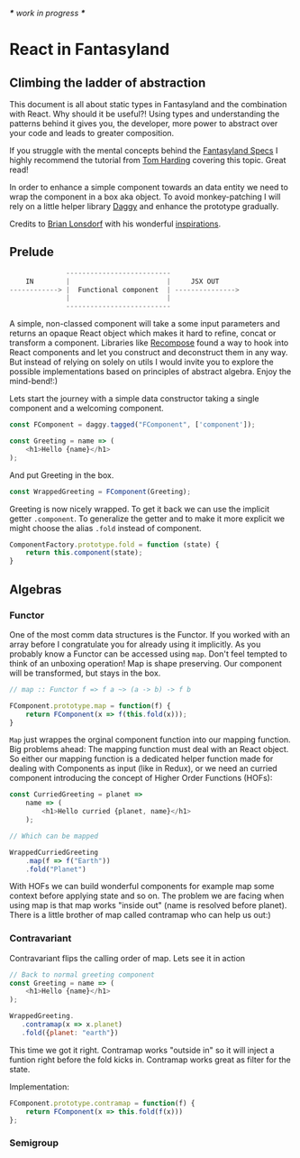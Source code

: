 /*** work in progress ***/

* React in Fantasyland

** Climbing the ladder of abstraction

 This document is all about static types in Fantasyland and the combination with React. Why should it be useful?! Using types and understanding the patterns behind it gives you, the developer, more power to abstract over your code and leads to greater composition.

 If you struggle with the mental concepts behind the [[https://github.com/fantasyland/fantasy-land][Fantasyland Specs]] I highly recommend the tutorial from [[http://tomharding.me][Tom Harding]] covering this topic. Great read!

 In order to enhance a simple component towards an data entity we need to wrap the component in a box aka object. To avoid monkey-patching I will rely on a little helper library [[https://github.com/fantasyland/daggy][Daggy]] and enhance the prototype gradually.

 Credits to [[https://twitter.com/drboolean][Brian Lonsdorf]] with his wonderful [[https://www.youtube.com/watch?v=SfWR3dKnFIo][inspirations]].

** Prelude

 #+BEGIN_SRC javascript
              --------------------------
    IN        |                        |     JSX OUT
------------> |  Functional component  | --------------->
              |                        |
              --------------------------
 #+END_SRC

A simple, non-classed component will take a some input parameters and returns an opaque React object which makes it hard to refine, concat or transform a component. Libraries like [[https://github.com/acdlite/recompose][Recompose]] found a way to hook into React components and let you construct and deconstruct them in any way. But instead of relying on solely on utils I would invite you to explore the possible implementations based on principles of abstract algebra. Enjoy the mind-bend!:)

Lets start the journey with a simple data constructor taking a single component and a welcoming component.
#+BEGIN_SRC javascript
const FComponent = daggy.tagged("FComponent", ['component']);

const Greeting = name => ( 
    <h1>Hello {name}</h1>
);
#+END_SRC

And put Greeting in the box.

#+BEGIN_SRC javascript
const WrappedGreeting = FComponent(Greeting);
#+END_SRC

Greeting is now nicely wrapped. To get it back we can use the implicit getter ~.component~. To generalize the getter and to make it more explicit we might choose the alias ~.fold~ instead of component. 

#+BEGIN_SRC javascript
ComponentFactory.prototype.fold = function (state) {
    return this.component(state);
}
#+END_SRC

** Algebras
   
*** Functor

One of the most comm data structures is the Functor. If you worked with an array before I congratulate you for already using it implicitly. As you probably know a Functor can be accessed using ~map~. Don't feel tempted to think of an unboxing operation! Map is shape preserving. Our component will be transformed, but stays in the box.

#+BEGIN_SRC javascript
// map :: Functor f => f a ~> (a -> b) -> f b

FComponent.prototype.map = function(f) {
    return FComponent(x => f(this.fold(x)));
}
#+END_SRC   

~Map~ just wrappes the orginal component function into our mapping function. Big problems ahead: The mapping function must deal with an React object. So either our mapping function is a dedicated helper function made for dealing with Components as input (like in Redux), or we need an curried component introducing the concept of Higher Order Functions (HOFs):
 
#+BEGIN_SRC javascript
const CurriedGreeting = planet =>
    name => (
        <h1>Hello curried {planet, name}</h1>
    );

// Which can be mapped

WrappedCurriedGreeting
    .map(f => f("Earth"))
    .fold("Planet")
#+END_SRC

With HOFs we can build wonderful components for example map some context before applying state and so on. The problem we are facing when using map is that map works "inside out" (name is resolved before planet). There is a little brother of map called contramap who can help us out:)

*** Contravariant

Contravariant flips the calling order of map. Lets see it in action

#+BEGIN_SRC javascript
// Back to normal greeting component
const Greeting = name => ( 
    <h1>Hello {name}</h1>
);

WrappedGreeting.
   .contramap(x => x.planet)
   .fold({planet: "earth"})
#+END_SRC

This time we got it right. Contramap works "outside in" so it will inject a funtion right before the fold kicks in.
Contramap works great as filter for the state.

Implementation:
#+BEGIN_SRC javascript
FComponent.prototype.contramap = function(f) {
    return FComponent(x => this.fold(f(x)))
};
#+END_SRC

*** Semigroup
    



